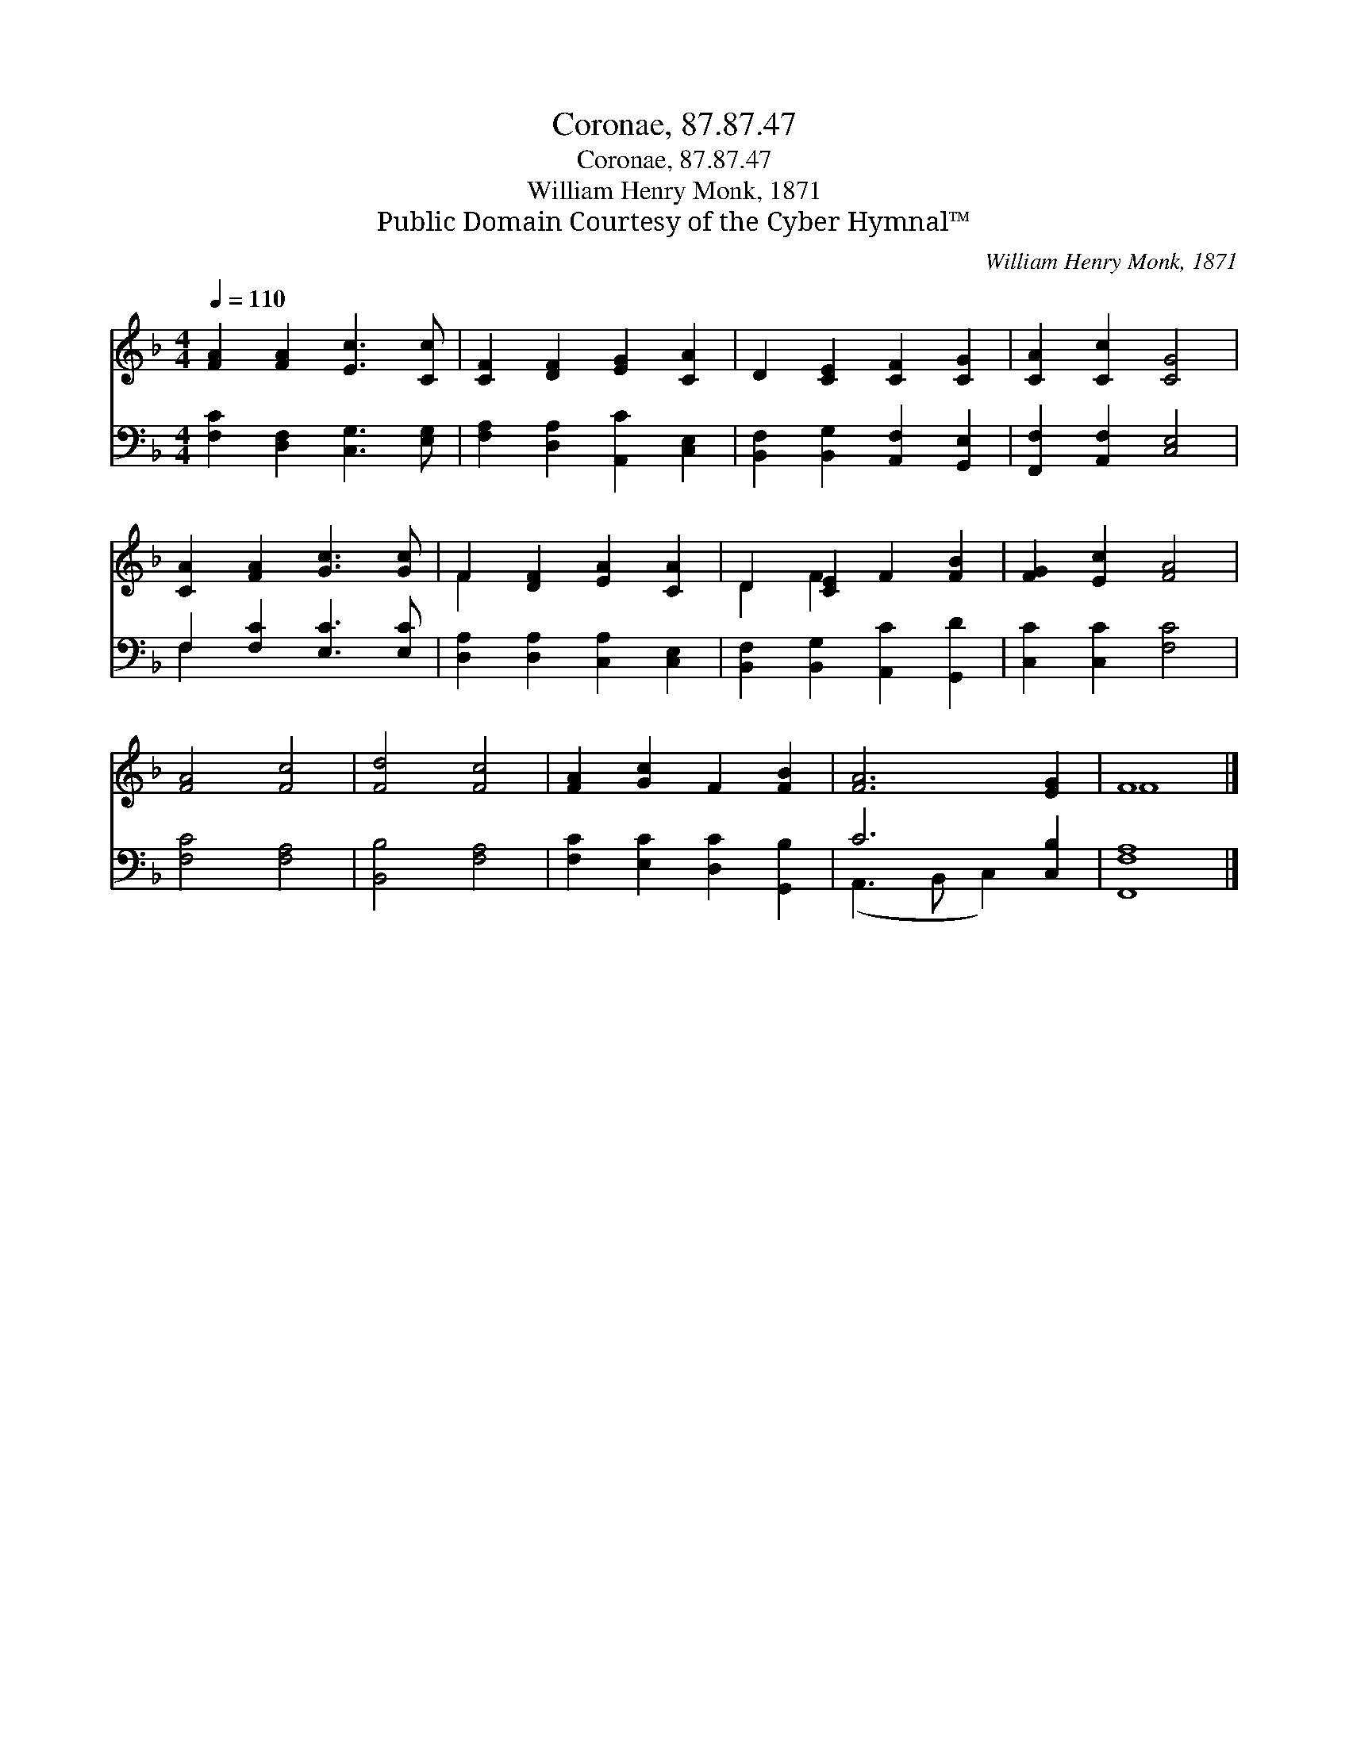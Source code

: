 X:1
T:Coronae, 87.87.47
T:Coronae, 87.87.47
T:William Henry Monk, 1871
T:Public Domain Courtesy of the Cyber Hymnal™
C:William Henry Monk, 1871
Z:Public Domain
Z:Courtesy of the Cyber Hymnal™
%%score ( 1 2 ) ( 3 4 )
L:1/8
Q:1/4=110
M:4/4
K:F
V:1 treble 
V:2 treble 
V:3 bass 
V:4 bass 
V:1
 [FA]2 [FA]2 [Ec]3 [Cc] | [CF]2 [DF]2 [EG]2 [CA]2 | D2 [CE]2 [CF]2 [CG]2 | [CA]2 [Cc]2 [CG]4 | %4
 [CA]2 [FA]2 [Gc]3 [Gc] | F2 [DF]2 [EA]2 [CA]2 | D2 [CE]2 F2 [FB]2 | [FG]2 [Ec]2 [FA]4 | %8
 [FA]4 [Fc]4 | [Fd]4 [Fc]4 | [FA]2 [Gc]2 F2 [FB]2 | [FA]6 [EG]2 | F8 |] %13
V:2
 x8 | x8 | x8 | x8 | x8 | F2 x6 | D2 F2 x4 | x8 | x8 | x8 | x8 | x8 | F8 |] %13
V:3
 [F,C]2 [D,F,]2 [C,G,]3 [E,G,] | [F,A,]2 [D,A,]2 [A,,C]2 [C,E,]2 | %2
 [B,,F,]2 [B,,G,]2 [A,,F,]2 [G,,E,]2 | [F,,F,]2 [A,,F,]2 [C,E,]4 | F,2 [F,C]2 [E,C]3 [E,C] | %5
 [D,A,]2 [D,A,]2 [C,A,]2 [C,E,]2 | [B,,F,]2 [B,,G,]2 [A,,C]2 [G,,D]2 | [C,C]2 [C,C]2 [F,C]4 | %8
 [F,C]4 [F,A,]4 | [B,,B,]4 [F,A,]4 | [F,C]2 [E,C]2 [D,C]2 [G,,B,]2 | C6 [C,B,]2 | [F,,F,A,]8 |] %13
V:4
 x8 | x8 | x8 | x8 | F,2 x6 | x8 | x8 | x8 | x8 | x8 | x8 | (A,,3 B,, C,2) x2 | x8 |] %13

